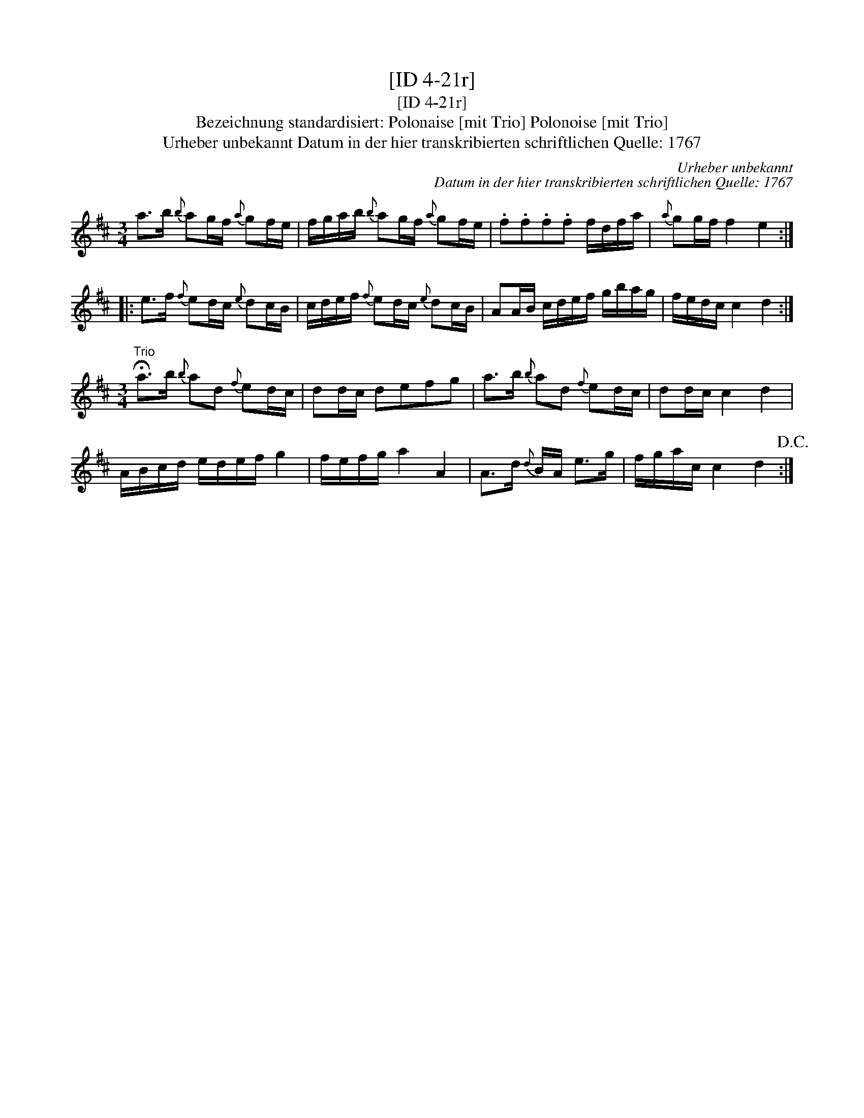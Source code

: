 X:1
T:[ID 4-21r]
T:[ID 4-21r]
T:Bezeichnung standardisiert: Polonaise [mit Trio] Polonoise [mit Trio]
T:Urheber unbekannt Datum in der hier transkribierten schriftlichen Quelle: 1767
C:Urheber unbekannt
C:Datum in der hier transkribierten schriftlichen Quelle: 1767
L:1/8
M:3/4
K:D
V:1 treble 
V:1
 a>b{b} ag/f/{a} gf/e/ | f/g/a/b/{b} ag/f/{a} gf/e/ | .f.f.f.f f/d/f/a/ |{a} gg/f/ f2 e2 :: %4
 e>f{f} ed/c/{e} dc/B/ | c/d/e/f/{f} ed/c/{e} dc/B/ | AA/B/ c/d/e/f/ g/b/a/g/ | f/e/d/c/ c2 d2 :| %8
[M:3/4]"^Trio" !fermata!a>b{b} ad{f} ed/c/ | dd/c/ defg | a>b{b} ad{f} ed/c/ | dd/c/ c2 d2 | %12
 A/B/c/d/ e/d/e/f/ g2 | f/e/f/g/ a2 A2 | A>d{d} B/A/ e>g | f/g/a/c/ c2 d2!D.C.! :| %16

